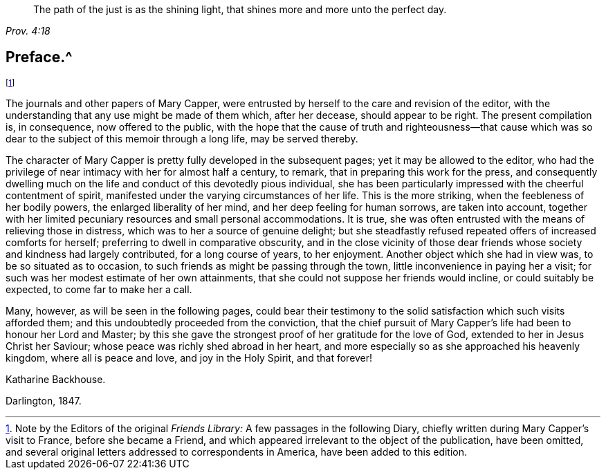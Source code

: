 [quote.epigraph, , Prov. 4:18]
____
The path of the just is as the shining light,
that shines more and more unto the perfect day.
____

== Preface.^
footnote:[Note by the Editors of the original _Friends Library:_
A few passages in the following Diary,
chiefly written during Mary Capper`'s visit to France, before she became a Friend,
and which appeared irrelevant to the object of the publication, have been omitted,
and several original letters addressed to correspondents in America,
have been added to this edition.]

The journals and other papers of Mary Capper,
were entrusted by herself to the care and revision of the editor,
with the understanding that any use might be made of them which, after her decease,
should appear to be right.
The present compilation is, in consequence, now offered to the public,
with the hope that the cause of truth and righteousness--that cause which
was so dear to the subject of this memoir through a long life,
may be served thereby.

The character of Mary Capper is pretty fully developed in the subsequent pages;
yet it may be allowed to the editor,
who had the privilege of near intimacy with her for almost half a century, to remark,
that in preparing this work for the press,
and consequently dwelling much on the life and conduct of this devotedly pious individual,
she has been particularly impressed with the cheerful contentment of spirit,
manifested under the varying circumstances of her life.
This is the more striking, when the feebleness of her bodily powers,
the enlarged liberality of her mind, and her deep feeling for human sorrows,
are taken into account,
together with her limited pecuniary resources and small personal accommodations.
It is true, she was often entrusted with the means of relieving those in distress,
which was to her a source of genuine delight;
but she steadfastly refused repeated offers of increased comforts for herself;
preferring to dwell in comparative obscurity,
and in the close vicinity of those dear friends whose
society and kindness had largely contributed,
for a long course of years, to her enjoyment.
Another object which she had in view was, to be so situated as to occasion,
to such friends as might be passing through the town,
little inconvenience in paying her a visit;
for such was her modest estimate of her own attainments,
that she could not suppose her friends would incline, or could suitably be expected,
to come far to make her a call.

Many, however, as will be seen in the following pages,
could bear their testimony to the solid satisfaction which such visits afforded them;
and this undoubtedly proceeded from the conviction,
that the chief pursuit of Mary Capper`'s life had been to honour her Lord and Master;
by this she gave the strongest proof of her gratitude for the love of God,
extended to her in Jesus Christ her Saviour;
whose peace was richly shed abroad in her heart,
and more especially so as she approached his heavenly kingdom,
where all is peace and love, and joy in the Holy Spirit, and that forever!

[.signed-section-signature]
Katharine Backhouse.

[.signed-section-context-close]
Darlington, 1847.
